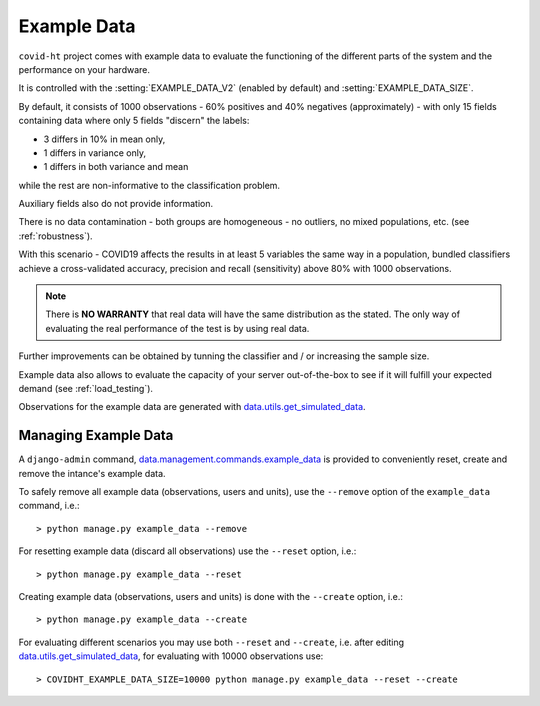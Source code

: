 .. _example_data:

============
Example Data
============

``covid-ht`` project comes with example data to evaluate the functioning of the different parts of the system and the performance on your hardware.

It is controlled with the :setting:`EXAMPLE_DATA_V2` (enabled by default) and :setting:`EXAMPLE_DATA_SIZE`.

By default, it consists of 1000 observations - 60% positives and 40% negatives (approximately) - with only 15 fields containing data where only 5 fields "discern" the labels:

* 3 differs in 10% in mean only,
* 1 differs in variance only,
* 1 differs in both variance and mean

while the rest are non-informative to the classification problem.

Auxiliary fields also do not provide information.

There is no data contamination - both groups are homogeneous - no outliers, no mixed populations, etc. (see :ref:`robustness`).

With this scenario - COVID19 affects the results in at least 5 variables the same way in a population, bundled classifiers achieve a cross-validated accuracy, precision and recall (sensitivity) above 80% with 1000 observations.

.. note::

	There is **NO WARRANTY** that real data will have the same distribution as the stated. The only way of evaluating the real performance of the test is by using real data.

Further improvements can be obtained by tunning the classifier and / or increasing the sample size.

Example data also allows to evaluate the capacity of your server out-of-the-box to see if it will fulfill your expected demand (see :ref:`load_testing`).

Observations for the example data are generated with `data.utils.get_simulated_data`_.

.. _managing_example_data:

Managing Example Data
=====================

A ``django-admin`` command, `data.management.commands.example_data`_ is provided to conveniently reset, create and remove the intance's example data.

To safely remove all example data (observations, users and units), use the ``--remove`` option of the ``example_data`` command, i.e.::

	> python manage.py example_data --remove

For resetting example data (discard all observations) use the ``--reset`` option, i.e.::

	> python manage.py example_data --reset

Creating example data (observations, users and units) is done with the ``--create`` option, i.e.::

	> python manage.py example_data --create

For evaluating different scenarios you may use both ``--reset`` and ``--create``, i.e. after editing `data.utils.get_simulated_data`_, for evaluating with 10000 observations use::

	> COVIDHT_EXAMPLE_DATA_SIZE=10000 python manage.py example_data --reset --create

.. _data.utils.get_simulated_data: https://github.com/math-a3k/covid-ht/blob/master/data/utils.py#L13
.. _data.management.commands.example_data: https://github.com/math-a3k/covid-ht/blob/master/data/management/commands/example_data.py
